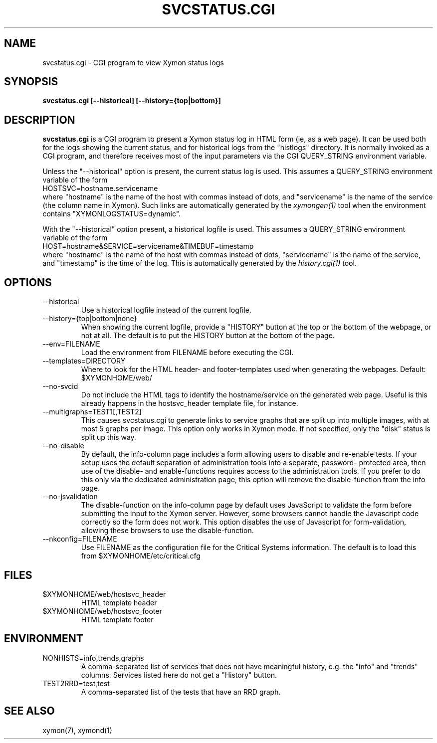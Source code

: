 .TH SVCSTATUS.CGI 1 "Version 4.3.7: 13 Dec 2011" "Xymon"
.SH NAME
svcstatus.cgi \- CGI program to view Xymon status logs
.SH SYNOPSIS
.B "svcstatus.cgi [--historical] [--history={top|bottom}]"

.SH DESCRIPTION
\fBsvcstatus.cgi\fR
is a CGI program to present a Xymon status log in HTML 
form (ie, as a web page). It can be used both for the logs
showing the current status, and for historical logs from the
"histlogs" directory. It is normally invoked as a
CGI program, and therefore receives most of the input parameters
via the CGI QUERY_STRING environment variable.

Unless the "--historical" option is present, the current status log
is used. This assumes a QUERY_STRING environment variable of the form
.br
   HOSTSVC=hostname.servicename
.br
where "hostname" is the name of the host with commas instead of dots,
and "servicename" is the name of the service (the column name in Xymon). 
Such links are automatically generated by the
.I xymongen(1)
tool when the environment contains "XYMONLOGSTATUS=dynamic".

With the "--historical" option present, a historical logfile is
used. This assumes a QUERY_STRING environment variable of the form
.br
   HOST=hostname&SERVICE=servicename&TIMEBUF=timestamp
.br
where "hostname" is the name of the host with commas instead of dots,
"servicename" is the name of the service, and "timestamp" is the time
of the log. This is automatically generated by the
.I history.cgi(1)
tool.

.SH OPTIONS
.IP "--historical"
Use a historical logfile instead of the current logfile.

.IP "--history={top|bottom|none}"
When showing the current logfile, provide a "HISTORY" button
at the top or the bottom of the webpage, or not at all. The default 
is to put the HISTORY button at the bottom of the page.

.IP "--env=FILENAME"
Load the environment from FILENAME before executing the CGI.

.IP "--templates=DIRECTORY"
Where to look for the HTML header- and footer-templates used
when generating the webpages. Default: $XYMONHOME/web/

.IP "--no-svcid"
Do not include the HTML tags to identify the hostname/service
on the generated web page. Useful is this already happens in 
the hostsvc_header template file, for instance.

.IP "--multigraphs=TEST1[,TEST2]"
This causes svcstatus.cgi to generate links to service graphs 
that are split up into multiple images, with at most 5 graphs
per image. This option only works in Xymon mode. If not
specified, only the "disk" status is split up this way.

.IP "--no-disable"
By default, the info-column page includes a form allowing users 
to disable and re-enable tests. If your setup uses the default
separation of administration tools into a separate, password-
protected area, then use of the disable- and enable-functions
requires access to the administration tools. If you prefer to 
do this only via the dedicated administration page, this option
will remove the disable-function from the info page.

.IP "--no-jsvalidation"
The disable-function on the info-column page by default uses
JavaScript to validate the form before submitting the input
to the Xymon server. However, some browsers cannot handle the
Javascript code correctly so the form does not work. This 
option disables the use of Javascript for form-validation,
allowing these browsers to use the disable-function.

.IP "--nkconfig=FILENAME"
Use FILENAME as the configuration file for the Critical 
Systems information. The default is to load this from
$XYMONHOME/etc/critical.cfg

.SH FILES
.IP "$XYMONHOME/web/hostsvc_header"
HTML template header

.IP "$XYMONHOME/web/hostsvc_footer"
HTML template footer

.SH ENVIRONMENT
.IP "NONHISTS=info,trends,graphs"
A comma-separated list of services that does not have meaningful
history, e.g. the "info" and "trends" columns. Services listed here
do not get a "History" button.

.IP "TEST2RRD=test,test"
A comma-separated list of the tests that have an RRD graph.

.SH "SEE ALSO"
xymon(7), xymond(1)

